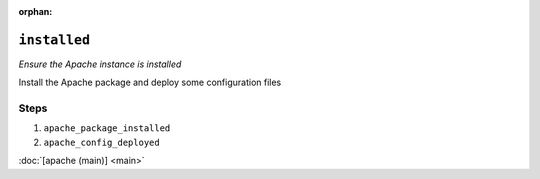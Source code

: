:orphan:

``installed``
*********************

.. sls:: apache.installed

*Ensure the Apache instance is installed*

Install the Apache package and deploy some configuration files

Steps
^^^^^
1. ``apache_package_installed``
    
2. ``apache_config_deployed``
    


:doc:`[apache (main)] <main>`